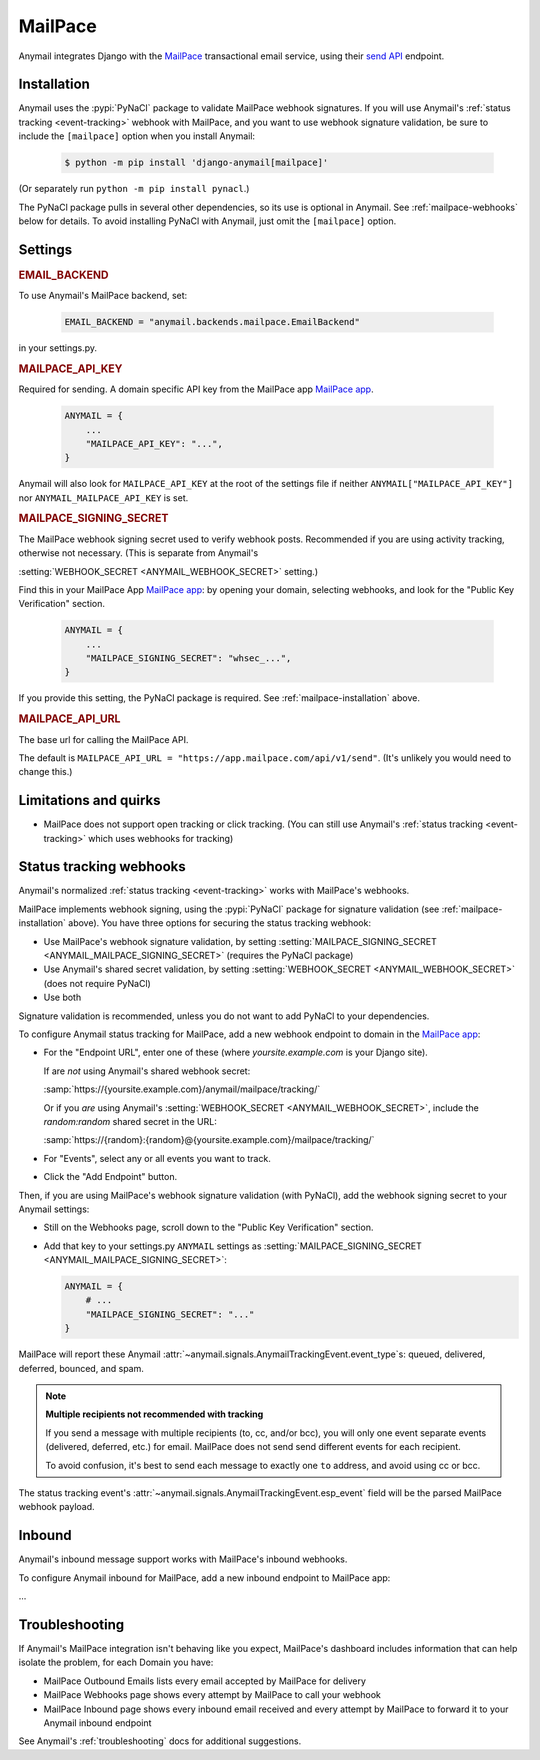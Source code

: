 .. _mailpace-backend:

MailPace
==========

Anymail integrates Django with the `MailPace`_ transactional
email service, using their `send API`_ endpoint.

.. versionadded:: 10.3

.. _MailPace: https://mailpace.com/
.. _send API: https://docs.mailpace.com/reference/send


.. _mailpace-installation:

Installation
------------

Anymail uses the :pypi:`PyNaCl` package to validate MailPace webhook signatures.
If you will use Anymail's :ref:`status tracking <event-tracking>` webhook
with MailPace, and you want to use webhook signature validation, be sure
to include the ``[mailpace]`` option when you install Anymail:

    .. code-block:: console

        $ python -m pip install 'django-anymail[mailpace]'

(Or separately run ``python -m pip install pynacl``.)

The PyNaCl package pulls in several other dependencies, so its use
is optional in Anymail. See :ref:`mailpace-webhooks` below for details.
To avoid installing PyNaCl with Anymail, just omit the ``[mailpace]`` option.


Settings
--------

.. rubric:: EMAIL_BACKEND

To use Anymail's MailPace backend, set:

  .. code-block:: python

      EMAIL_BACKEND = "anymail.backends.mailpace.EmailBackend"

in your settings.py.


.. setting:: ANYMAIL_MAILPACE_API_KEY

.. rubric:: MAILPACE_API_KEY

Required for sending. A domain specific API key from the MailPace app `MailPace app`_.

  .. code-block:: python

      ANYMAIL = {
          ...
          "MAILPACE_API_KEY": "...",
      }

Anymail will also look for ``MAILPACE_API_KEY`` at the
root of the settings file if neither ``ANYMAIL["MAILPACE_API_KEY"]``
nor ``ANYMAIL_MAILPACE_API_KEY`` is set.

.. _MailPace API Keys: https://app.mailpace.com/

.. setting:: ANYMAIL_MAILPACE_SIGNING_SECRET

.. rubric:: MAILPACE_SIGNING_SECRET

The MailPace webhook signing secret used to verify webhook posts.
Recommended if you are using activity tracking, otherwise not necessary.
(This is separate from Anymail's

:setting:`WEBHOOK_SECRET <ANYMAIL_WEBHOOK_SECRET>` setting.)

Find this in your MailPace App `MailPace app`_: by opening your domain,
selecting webhooks, and look for the "Public Key Verification" section.

  .. code-block:: python

      ANYMAIL = {
          ...
          "MAILPACE_SIGNING_SECRET": "whsec_...",
      }

If you provide this setting, the PyNaCl package is required.
See :ref:`mailpace-installation` above.


.. setting:: ANYMAIL_MAILPACE_API_URL

.. rubric:: MAILPACE_API_URL

The base url for calling the MailPace API.

The default is ``MAILPACE_API_URL = "https://app.mailpace.com/api/v1/send"``.
(It's unlikely you would need to change this.)

.. _MailPace app: https://app.mailpace.com/


.. _mailpace-quirks:

Limitations and quirks
----------------------

- MailPace does not support open tracking or click tracking.
  (You can still use Anymail's :ref:`status tracking <event-tracking>` which uses webhooks for tracking)

.. _mailpace-webhooks:

Status tracking webhooks
------------------------

Anymail's normalized :ref:`status tracking <event-tracking>` works
with MailPace's webhooks.

MailPace implements webhook signing, using the :pypi:`PyNaCl` package
for signature validation (see :ref:`mailpace-installation` above). You have
three options for securing the status tracking webhook:

* Use MailPace's webhook signature validation, by setting
  :setting:`MAILPACE_SIGNING_SECRET <ANYMAIL_MAILPACE_SIGNING_SECRET>`
  (requires the PyNaCl package)
* Use Anymail's shared secret validation, by setting
  :setting:`WEBHOOK_SECRET <ANYMAIL_WEBHOOK_SECRET>`
  (does not require PyNaCl)
* Use both

Signature validation is recommended, unless you do not want to add
PyNaCl to your dependencies.

To configure Anymail status tracking for MailPace,
add a new webhook endpoint to domain in the `MailPace app`_:

*   For the "Endpoint URL", enter one of these
    (where *yoursite.example.com* is your Django site).

    If are *not* using Anymail's shared webhook secret:

    :samp:`https://{yoursite.example.com}/anymail/mailpace/tracking/`

    Or if you *are* using Anymail's :setting:`WEBHOOK_SECRET <ANYMAIL_WEBHOOK_SECRET>`,
    include the *random:random* shared secret in the URL:

    :samp:`https://{random}:{random}@{yoursite.example.com}/mailpace/tracking/`

*   For "Events", select any or all events you want to track.

*   Click the "Add Endpoint" button.

Then, if you are using MailPace's webhook signature validation (with PyNaCl),
add the webhook signing secret to your Anymail settings:

*   Still on the Webhooks page, scroll down to the "Public Key Verification" section.

*   Add that key to your settings.py ``ANYMAIL`` settings as
    :setting:`MAILPACE_SIGNING_SECRET <ANYMAIL_MAILPACE_SIGNING_SECRET>`:

    .. code-block:: python

        ANYMAIL = {
            # ...
            "MAILPACE_SIGNING_SECRET": "..."
        }

MailPace will report these Anymail
:attr:`~anymail.signals.AnymailTrackingEvent.event_type`\s:
queued, delivered, deferred, bounced, and spam.


.. _mailpace-tracking-recipient:

.. note::

    **Multiple recipients not recommended with tracking**

    If you send a message with multiple recipients (to, cc, and/or bcc),
    you will only one event separate events (delivered, deferred, etc.)
    for email. MailPace does not send send different events for each 
    recipient.

    To avoid confusion, it's best to send each message to exactly one ``to``
    address, and avoid using cc or bcc.


.. _mailpace-esp-event:

The status tracking event's :attr:`~anymail.signals.AnymailTrackingEvent.esp_event`
field will be the parsed MailPace webhook payload. 

.. _mailpace-inbound:

Inbound
-------

Anymail's inbound message support works with MailPace's inbound webhooks.

To configure Anymail inbound for MailPace, add a new inbound endpoint to MailPace app: 


...


.. _mailpace-troubleshooting:

Troubleshooting
---------------

If Anymail's MailPace integration isn't behaving like you expect,
MailPace's dashboard includes information that can help
isolate the problem, for each Domain you have:

* MailPace Outbound Emails lists every email accepted by MailPace for delivery
* MailPace Webhooks page shows every attempt by MailPace to call
  your webhook
* MailPace Inbound page shows every inbound email received and every attempt 
  by MailPace to forward it to your Anymail inbound endpoint


See Anymail's :ref:`troubleshooting` docs for additional suggestions.
